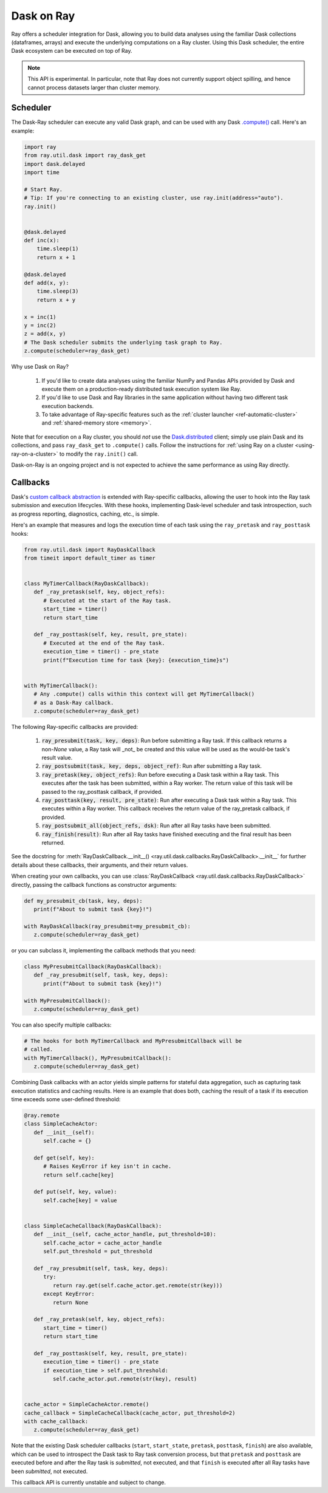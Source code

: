 ***********
Dask on Ray
***********

Ray offers a scheduler integration for Dask, allowing you to build data
analyses using the familiar Dask collections (dataframes, arrays) and execute
the underlying computations on a Ray cluster. Using this Dask scheduler, the
entire Dask ecosystem can be executed on top of Ray.

.. note::

  This API is experimental. In particular, note that Ray does not currently
  support object spilling, and hence cannot process datasets larger than
  cluster memory.

=========
Scheduler
=========

The Dask-Ray scheduler can execute any valid Dask graph, and can be used with
any Dask `.compute() <https://docs.dask.org/en/latest/api.html#dask.compute>`__
call.
Here's an example:

.. code-block:: python

   import ray
   from ray.util.dask import ray_dask_get
   import dask.delayed
   import time

   # Start Ray.
   # Tip: If you're connecting to an existing cluster, use ray.init(address="auto").
   ray.init()


   @dask.delayed
   def inc(x):
       time.sleep(1)
       return x + 1

   @dask.delayed
   def add(x, y):
       time.sleep(3)
       return x + y

   x = inc(1)
   y = inc(2)
   z = add(x, y)
   # The Dask scheduler submits the underlying task graph to Ray.
   z.compute(scheduler=ray_dask_get)

Why use Dask on Ray?

   1. If you'd like to create data analyses using the familiar NumPy and Pandas
      APIs provided by Dask and execute them on a production-ready distributed
      task execution system like Ray.
   2. If you'd like to use Dask and Ray libraries in the same application
      without having two different task execution backends.
   3. To take advantage of Ray-specific features such as the
      :ref:`cluster launcher <ref-automatic-cluster>` and
      :ref:`shared-memory store <memory>`.

Note that for execution on a Ray cluster, you should *not* use the
`Dask.distributed <https://distributed.dask.org/en/latest/quickstart.html>`__
client; simply use plain Dask and its collections, and pass ``ray_dask_get``
to ``.compute()`` calls. Follow the instructions for
:ref:`using Ray on a cluster <using-ray-on-a-cluster>` to modify the
``ray.init()`` call.

Dask-on-Ray is an ongoing project and is not expected to achieve the same performance as using Ray directly.

=========
Callbacks
=========

Dask's `custom callback abstraction <https://docs.dask.org/en/latest/diagnostics-local.html#custom-callbacks>`__
is extended with Ray-specific callbacks, allowing the user to hook into the
Ray task submission and execution lifecycles.
With these hooks, implementing Dask-level scheduler and task introspection,
such as progress reporting, diagnostics, caching, etc., is simple.

Here's an example that measures and logs the execution time of each task using
the ``ray_pretask`` and ``ray_posttask`` hooks:

.. code-block:: python

   from ray.util.dask import RayDaskCallback
   from timeit import default_timer as timer


   class MyTimerCallback(RayDaskCallback):
      def _ray_pretask(self, key, object_refs):
         # Executed at the start of the Ray task.
         start_time = timer()
         return start_time

      def _ray_posttask(self, key, result, pre_state):
         # Executed at the end of the Ray task.
         execution_time = timer() - pre_state
         print(f"Execution time for task {key}: {execution_time}s")


   with MyTimerCallback():
      # Any .compute() calls within this context will get MyTimerCallback()
      # as a Dask-Ray callback.
      z.compute(scheduler=ray_dask_get)

The following Ray-specific callbacks are provided:

   1. :code:`ray_presubmit(task, key, deps)`: Run before submitting a Ray
      task. If this callback returns a non-`None` value, a Ray task will _not_
      be created and this value will be used as the would-be task's result
      value.
   2. :code:`ray_postsubmit(task, key, deps, object_ref)`: Run after submitting
      a Ray task.
   3. :code:`ray_pretask(key, object_refs)`: Run before executing a Dask task
      within a Ray task. This executes after the task has been submitted,
      within a Ray worker. The return value of this task will be passed to the
      ray_posttask callback, if provided.
   4. :code:`ray_posttask(key, result, pre_state)`: Run after executing a Dask
      task within a Ray task. This executes within a Ray worker. This callback
      receives the return value of the ray_pretask callback, if provided.
   5. :code:`ray_postsubmit_all(object_refs, dsk)`: Run after all Ray tasks
      have been submitted.
   6. :code:`ray_finish(result)`: Run after all Ray tasks have finished
      executing and the final result has been returned.

See the docstring for
:meth:`RayDaskCallback.__init__() <ray.util.dask.callbacks.RayDaskCallback>.__init__`
for further details about these callbacks, their arguments, and their return
values.

When creating your own callbacks, you can use
:class:`RayDaskCallback <ray.util.dask.callbacks.RayDaskCallback>`
directly, passing the callback functions as constructor arguments:

.. code-block:: python

   def my_presubmit_cb(task, key, deps):
      print(f"About to submit task {key}!")

   with RayDaskCallback(ray_presubmit=my_presubmit_cb):
      z.compute(scheduler=ray_dask_get)

or you can subclass it, implementing the callback methods that you need:

.. code-block:: python

   class MyPresubmitCallback(RayDaskCallback):
      def _ray_presubmit(self, task, key, deps):
         print(f"About to submit task {key}!")

   with MyPresubmitCallback():
      z.compute(scheduler=ray_dask_get)

You can also specify multiple callbacks:

.. code-block:: python

   # The hooks for both MyTimerCallback and MyPresubmitCallback will be
   # called.
   with MyTimerCallback(), MyPresubmitCallback():
      z.compute(scheduler=ray_dask_get)

Combining Dask callbacks with an actor yields simple patterns for stateful data
aggregation, such as capturing task execution statistics and caching results.
Here is an example that does both, caching the result of a task if its
execution time exceeds some user-defined threshold:

.. code-block:: python

   @ray.remote
   class SimpleCacheActor:
      def __init__(self):
         self.cache = {}

      def get(self, key):
         # Raises KeyError if key isn't in cache.
         return self.cache[key]

      def put(self, key, value):
         self.cache[key] = value


   class SimpleCacheCallback(RayDaskCallback):
      def __init__(self, cache_actor_handle, put_threshold=10):
         self.cache_actor = cache_actor_handle
         self.put_threshold = put_threshold

      def _ray_presubmit(self, task, key, deps):
         try:
            return ray.get(self.cache_actor.get.remote(str(key)))
         except KeyError:
            return None

      def _ray_pretask(self, key, object_refs):
         start_time = timer()
         return start_time

      def _ray_posttask(self, key, result, pre_state):
         execution_time = timer() - pre_state
         if execution_time > self.put_threshold:
            self.cache_actor.put.remote(str(key), result)


   cache_actor = SimpleCacheActor.remote()
   cache_callback = SimpleCacheCallback(cache_actor, put_threshold=2)
   with cache_callback:
      z.compute(scheduler=ray_dask_get)

Note that the existing Dask scheduler callbacks (``start``, ``start_state``,
``pretask``, ``posttask``, ``finish``) are also available, which can be used to
introspect the Dask task to Ray task conversion process, but that ``pretask``
and ``posttask`` are executed before and after the Ray task is *submitted*, not
executed, and that ``finish`` is executed after all Ray tasks have been
*submitted*, not executed.

This callback API is currently unstable and subject to change.
